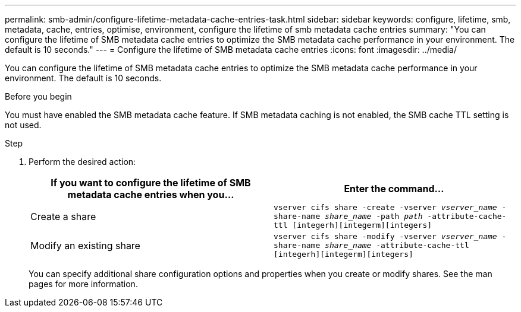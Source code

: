 ---
permalink: smb-admin/configure-lifetime-metadata-cache-entries-task.html
sidebar: sidebar
keywords: configure, lifetime, smb, metadata, cache, entries, optimise, environment, configure the lifetime of smb metadata cache entries
summary: "You can configure the lifetime of SMB metadata cache entries to optimize the SMB metadata cache performance in your environment. The default is 10 seconds."
---
= Configure the lifetime of SMB metadata cache entries
:icons: font
:imagesdir: ../media/

[.lead]
You can configure the lifetime of SMB metadata cache entries to optimize the SMB metadata cache performance in your environment. The default is 10 seconds.

.Before you begin

You must have enabled the SMB metadata cache feature. If SMB metadata caching is not enabled, the SMB cache TTL setting is not used.

.Step

. Perform the desired action:
+
[options="header"]
|===
| If you want to configure the lifetime of SMB metadata cache entries when you...| Enter the command...
a|
Create a share
a|
`vserver cifs share -create -vserver _vserver_name_ -share-name _share_name_ -path _path_ -attribute-cache-ttl [integerh][integerm][integers]`
a|
Modify an existing share
a|
`vserver cifs share -modify -vserver _vserver_name_ -share-name _share_name_ -attribute-cache-ttl [integerh][integerm][integers]`
|===
You can specify additional share configuration options and properties when you create or modify shares. See the man pages for more information.
